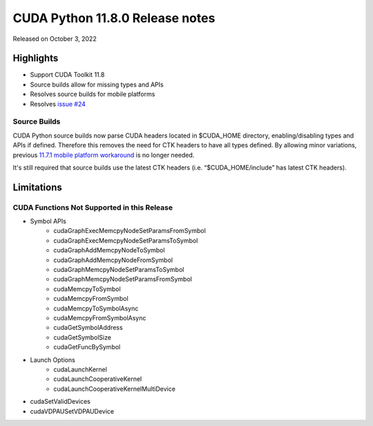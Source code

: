CUDA Python 11.8.0 Release notes
================================

Released on October 3, 2022

Highlights
----------
- Support CUDA Toolkit 11.8
- Source builds allow for missing types and APIs
- Resolves source builds for mobile platforms
- Resolves `issue #24 <https://github.com/NVIDIA/cuda-python/issues/24>`_

Source Builds
^^^^^^^^^^^^^

CUDA Python source builds now parse CUDA headers located in $CUDA_HOME directory, enabling/disabling types and APIs if defined. Therefore this removes the need for CTK headers to have all types defined. By allowing minor variations, previous `11.7.1 mobile platform workaround <https://nvidia.github.io/cuda-python/release/11.7.1-notes.html#source-builds>`_ is no longer needed.

It's still required that source builds use the latest CTK headers (i.e. “$CUDA_HOME/include” has latest CTK headers).

Limitations
-----------

CUDA Functions Not Supported in this Release
^^^^^^^^^^^^^^^^^^^^^^^^^^^^^^^^^^^^^^^^^^^^

- Symbol APIs
    - cudaGraphExecMemcpyNodeSetParamsFromSymbol
    - cudaGraphExecMemcpyNodeSetParamsToSymbol
    - cudaGraphAddMemcpyNodeToSymbol
    - cudaGraphAddMemcpyNodeFromSymbol
    - cudaGraphMemcpyNodeSetParamsToSymbol
    - cudaGraphMemcpyNodeSetParamsFromSymbol
    - cudaMemcpyToSymbol
    - cudaMemcpyFromSymbol
    - cudaMemcpyToSymbolAsync
    - cudaMemcpyFromSymbolAsync
    - cudaGetSymbolAddress
    - cudaGetSymbolSize
    - cudaGetFuncBySymbol
- Launch Options
    - cudaLaunchKernel
    - cudaLaunchCooperativeKernel
    - cudaLaunchCooperativeKernelMultiDevice
- cudaSetValidDevices
- cudaVDPAUSetVDPAUDevice

